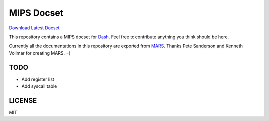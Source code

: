 MIPS Docset
===========

`Download Latest Docset <https://github.com/fanzeyi/MIPS.docset/releases/latest>`_

This repository contains a MIPS docset for `Dash <https://kapeli.com/dash>`_. Feel free to contribute anything you think should be here.

Currently all the documentations in this repository are exported from `MARS <http://courses.missouristate.edu/KenVollmar/MARS/>`_. Thanks Pete Sanderson and Kenneth Vollmar for creating MARS. =)

TODO
----

- Add register list
- Add syscall table

LICENSE
-------

MIT
